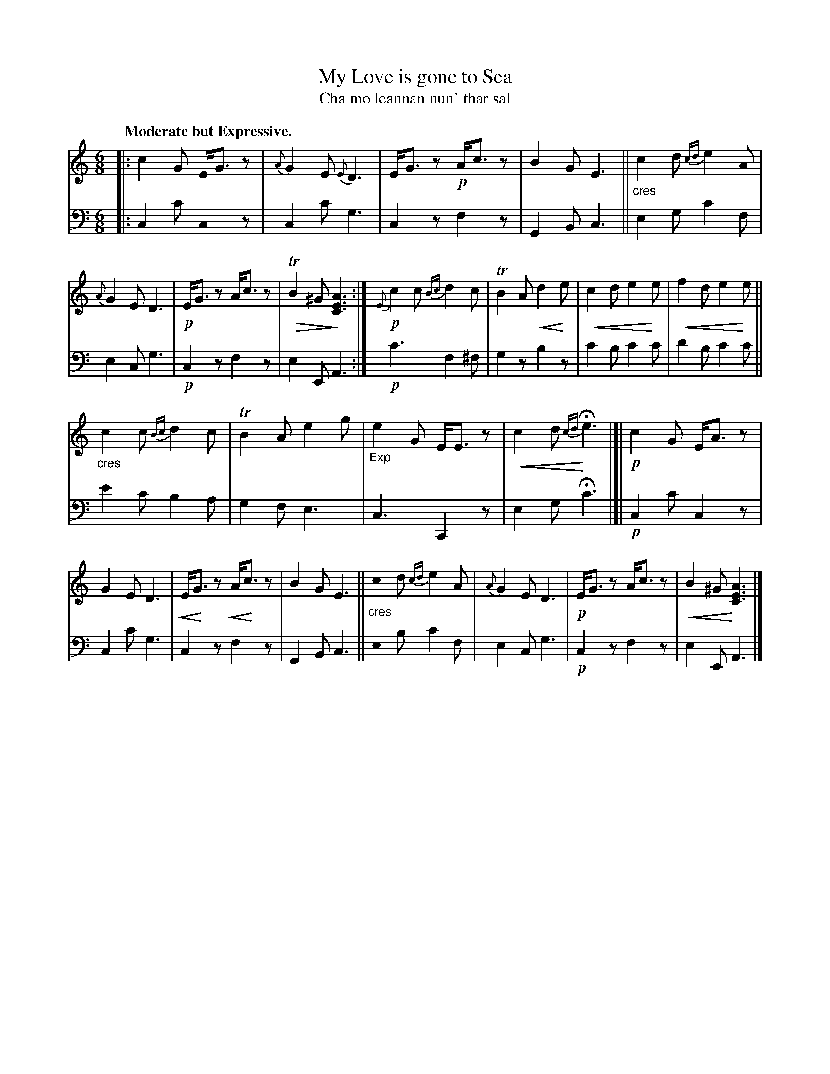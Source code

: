X: 201
T: My Love is gone to Sea
T: Cha mo leannan nun' thar sal
R: jig
N: This is version 2, for ABC software that understands dim/crescendo symbols.
% dim/cres..endo symbols:
U: p=!crescendo(!
U: P=!crescendo)!
U: Q=!diminuendo(!
U: q=!diminuendo)!
B: Simon Fraser's "Airs and Melodies Peculiar to the Highlands of Scotland and the Isles" 1816 p.93 #3
Z: 2022 John Chambers <jc:trillian.mit.edu>
M: 6/8
L: 1/8
Q: "Moderate but Expressive."
K: C	% ending on Am
%%slurgraces yes
%%graceslurs yes
% = = = = = = = = = =
V: 1 staves=2
|:\
c2G E<Gz | {A}G2E {E}D3 | E<Gz !p!A<cz | B2G E3 ||\
"_cres"c2d {cd}e2A | {A}G2E D3 | !p!E<Gz A<cz | QTB2^G q[A3E3C3] :|\
!p!{E}c2c {Bc}d2c | TB2A pd2Pe | pc2d e2Pe | pf2d e2Pe ||
"_cres"c2c {Bc}d2c | TB2A e2g | "_Exp"e2G E<Ez | pc2d {cd}HPe3 |[|\
!p!c2G E<Az | G2E D3 | pE<PGz pA<Pcz | B2G E3 ||\
"_cres"c2d {cd}e2A | {A}G2E D3 | !p!E<Gz A<cz | pB2^G P[A3E3C3] |]
% = = = = = = = = = =
% Voice 2 preserves the staff layout in the book.
V: 2 clef=bass middle=d
|:\
c2c' c2z | c2c' g3 | c2z f2z | G2B c3 ||\
e2g c'2f | e2c g3 | !p!c2z f2z | e2E A3 :|\
!p!c'3 f2^f | g2z b2z | c'2b c'2c' | d'2b c'2c' ||
e'2c' b2a | g2f e3 | c3 C2z | e2g Hc'3 |[|\
!p!c2c' c2z | c2c' g3 | c2z f2z | G2B c3 ||\
e2b c'2f | e2c g3 | !p!c2z f2z | e2E A3 |]
% = = = = = = = = = =
